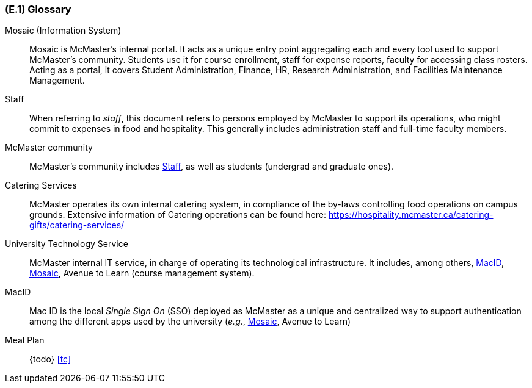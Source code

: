 [#e1,reftext=E.1]
=== (E.1) Glossary

ifdef::env-draft[]
TIP: _Clear and precise definitions of all the vocabulary specific to the application domain, including technical terms, words from ordinary language used in a special meaning, and acronyms. It introduces the terminology of the project; not just of the environment in the strict sense, but of all its parts._  <<BM22>>
endif::[]

[[mosaic,Mosaic]] Mosaic (Information System)::
    Mosaic is McMaster's internal portal. It acts as a unique entry point aggregating each and every tool used to support McMaster's community. Students use it for course enrollment, staff for expense reports, faculty for accessing class rosters. Acting as a portal, it covers Student Administration, Finance, HR, Research Administration, and Facilities Maintenance Management.

[[staff,Staff]] Staff::
    When referring to _staff_, this document refers to persons employed by McMaster to support its operations, who might commit to expenses in food and hospitality. This generally includes administration staff and full-time faculty members. 

[[community,Community]] McMaster community::
    McMaster's community includes <<staff>>, as well as students (undergrad and graduate ones).

[[catering,Catering]] Catering Services::
    McMaster operates its own internal catering system, in compliance of the by-laws controlling food operations on campus grounds. Extensive information of Catering operations can be found here: https://hospitality.mcmaster.ca/catering-gifts/catering-services/

[[uts,UTS]] University Technology Service::
    McMaster internal IT service, in charge of operating its technological infrastructure. It includes, among others, <<macid>>, <<Mosaic>>, Avenue to Learn (course management system).

[[macid,MacID]] MacID::
    Mac ID is the local _Single Sign On_ (SSO) deployed as McMaster as a unique and centralized way to support authentication among the different apps used by the university (_e.g._, <<mosaic>>, Avenue to Learn)

[[mealplan,Meal Plan]] Meal Plan::
    {todo} <<tc>>